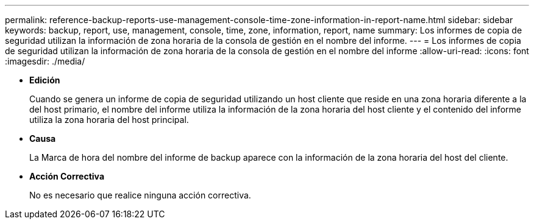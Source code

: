 ---
permalink: reference-backup-reports-use-management-console-time-zone-information-in-report-name.html 
sidebar: sidebar 
keywords: backup, report, use, management, console, time, zone, information, report, name 
summary: Los informes de copia de seguridad utilizan la información de zona horaria de la consola de gestión en el nombre del informe. 
---
= Los informes de copia de seguridad utilizan la información de zona horaria de la consola de gestión en el nombre del informe
:allow-uri-read: 
:icons: font
:imagesdir: ./media/


* *Edición*
+
Cuando se genera un informe de copia de seguridad utilizando un host cliente que reside en una zona horaria diferente a la del host primario, el nombre del informe utiliza la información de la zona horaria del host cliente y el contenido del informe utiliza la zona horaria del host principal.

* *Causa*
+
La Marca de hora del nombre del informe de backup aparece con la información de la zona horaria del host del cliente.

* *Acción Correctiva*
+
No es necesario que realice ninguna acción correctiva.


